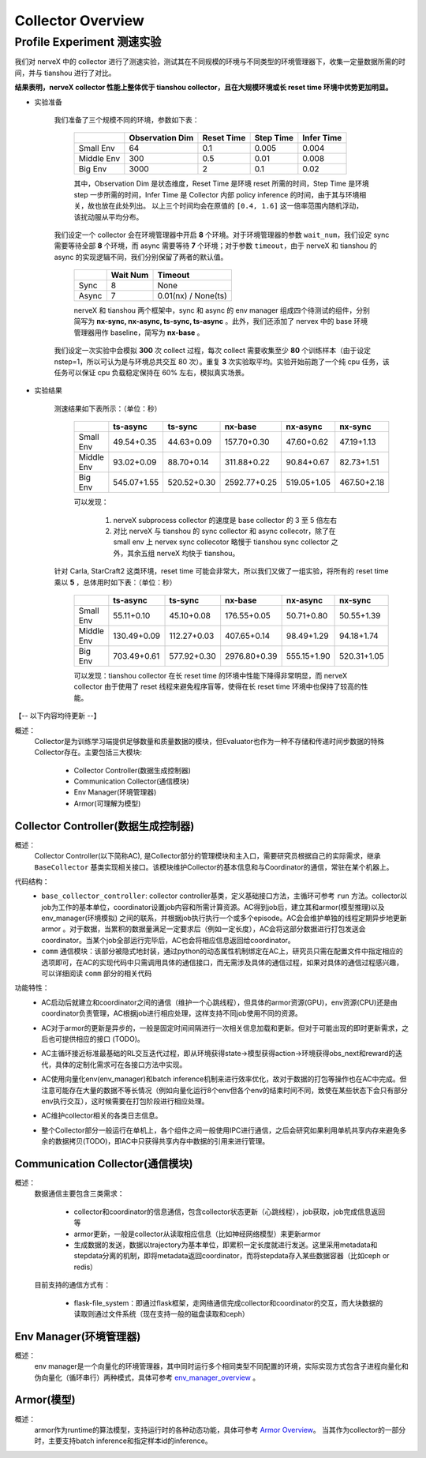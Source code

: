 Collector Overview
====================

Profile Experiment 测速实验
^^^^^^^^^^^^^^^^^^^^^^^^^^^^^^^^^^

我们对 nerveX 中的 collector 进行了测速实验，测试其在不同规模的环境与不同类型的环境管理器下，收集一定量数据所需的时间，并与 tianshou 进行了对比。

**结果表明，nerveX collector 性能上整体优于 tianshou collector，且在大规模环境或长 reset time 环境中优势更加明显。**

- 实验准备

    我们准备了三个规模不同的环境，参数如下表：

        +------------------------+---------------+--------------+--------------+-------------+
        |                        |Observation Dim| Reset Time   |  Step Time   |  Infer Time |
        +========================+===============+==============+==============+=============+
        |       Small Env        |      64       |     0.1      |     0.005    |     0.004   |
        +------------------------+---------------+--------------+--------------+-------------+
        |      Middle Env        |      300      |     0.5      |     0.01     |     0.008   |
        +------------------------+---------------+--------------+--------------+-------------+
        |         Big Env        |      3000     |       2      |      0.1     |     0.02    |
        +------------------------+---------------+--------------+--------------+-------------+

    
        其中，Observation Dim 是状态维度，Reset Time 是环境 reset 所需的时间，Step Time 是环境 step 一步所需的时间，Infer Time 是 Collector 内部 policy inference 的时间，由于其与环境相关，故也放在此处列出。
        以上三个时间均会在原值的 ``[0.4, 1.6]`` 这一倍率范围内随机浮动，该扰动服从平均分布。
    
    我们设定一个 collector 会在环境管理器中开启 **8** 个环境。对于环境管理器的参数 ``wait_num``，我们设定 sync 需要等待全部 **8** 个环境，而 async 需要等待 **7** 个环境；对于参数 ``timeout``，由于 nerveX 和 tianshou 的 async 的实现逻辑不同，我们分别保留了两者的默认值。

        +------------------------+---------------+--------------------+
        |                        |    Wait Num   |    Timeout         |
        +========================+===============+====================+
        |         Sync           |      8        |     None           |
        +------------------------+---------------+--------------------+
        |         Async          |      7        | 0.01(nx) / None(ts)|
        +------------------------+---------------+--------------------+

        nerveX 和 tianshou 两个框架中，sync 和 async 的 env manager 组成四个待测试的组件，分别简写为 **nx-sync, nx-async, ts-sync, ts-async** 。此外，我们还添加了 nervex 中的 base 环境管理器用作 baseline，简写为 **nx-base** 。
    
    我们设定一次实验中会模拟 **300** 次 collect 过程，每次 collect 需要收集至少 **80** 个训练样本（由于设定 nstep=1，所以可认为是与环境总共交互 80 次）。重复 **3** 次实验取平均。实验开始前跑了一个纯 cpu 任务，该任务可以保证 cpu 负载稳定保持在 60% 左右，模拟真实场景。

- 实验结果

    测速结果如下表所示：（单位：秒）

        +------------------------+---------------+--------------+--------------+-------------+-------------+
        |                        |    ts-async   |   ts-sync    |    nx-base   |   nx-async  |   nx-sync   |
        +========================+===============+==============+==============+=============+=============+
        |       Small Env        |  49.54+0.35   |  44.63+0.09  | 157.70+0.30  | 47.60+0.62  | 47.19+1.13  |
        +------------------------+---------------+--------------+--------------+-------------+-------------+
        |      Middle Env        |  93.02+0.09   |  88.70+0.14  | 311.88+0.22  | 90.84+0.67  | 82.73+1.51  |
        +------------------------+---------------+--------------+--------------+-------------+-------------+
        |         Big Env        | 545.07+1.55   | 520.52+0.30  | 2592.77+0.25 | 519.05+1.05 | 467.50+2.18 |
        +------------------------+---------------+--------------+--------------+-------------+-------------+

        可以发现：
        
            1. nerveX subprocess collector 的速度是 base collector 的 3 至 5 倍左右
            2. 对比 nerveX 与 tianshou 的 sync collector 和 async collecotr，除了在 small env 上 nervex sync collecotor 略慢于 tianshou sync collector 之外，其余五组 nerveX 均快于 tianshou。
    
    针对 Carla, StarCraft2 这类环境，reset time 可能会非常大，所以我们又做了一组实验，将所有的 reset time 乘以 **5** ，总体用时如下表：（单位：秒）

        +------------------------+---------------+--------------+--------------+-------------+-------------+
        |                        |    ts-async   |   ts-sync    |    nx-base   |   nx-async  |   nx-sync   |
        +========================+===============+==============+==============+=============+=============+
        |       Small Env        |  55.11+0.10   |  45.10+0.08  | 176.55+0.05  | 50.71+0.80  | 50.55+1.39  |
        +------------------------+---------------+--------------+--------------+-------------+-------------+
        |      Middle Env        | 130.49+0.09   | 112.27+0.03  | 407.65+0.14  | 98.49+1.29  | 94.18+1.74  |
        +------------------------+---------------+--------------+--------------+-------------+-------------+
        |         Big Env        | 703.49+0.61   | 577.92+0.30  | 2976.80+0.39 | 555.15+1.90 | 520.31+1.05 |
        +------------------------+---------------+--------------+--------------+-------------+-------------+

        可以发现：tianshou collector 在长 reset time 的环境中性能下降得非常明显，而 nerveX collector 由于使用了 reset 线程来避免程序盲等，使得在长 reset time 环境中也保持了较高的性能。



【-- 以下内容均待更新 --】

概述：
    Collector是为训练学习端提供足够数量和质量数据的模块，但Evaluator也作为一种不存储和传递时间步数据的特殊Collector存在。主要包括三大模块:

        - Collector Controller(数据生成控制器)
        - Communication Collector(通信模块)
        - Env Manager(环境管理器)
        - Armor(可理解为模型)


Collector Controller(数据生成控制器)
~~~~~~~~~~~~~~~~~~~~~~~~~~~~~~~~~~~~~
概述：
    Collector Controller(以下简称AC), 是Collector部分的管理模块和主入口，需要研究员根据自己的实际需求，继承 ``BaseCollector`` 基类实现相关接口。该模块维护Collector的基本信息和与Coordinator的通信，常驻在某个机器上。

代码结构：
    - ``base_collector_controller``: collector controller基类，定义基础接口方法，主循环可参考 ``run`` 方法。collector以job为工作的基本单位，coordinator设置job内容和所需计算资源。AC得到job后，建立其和armor(模型推理)以及env_manager(环境模拟) 之间的联系，并根据job执行执行一个或多个episode。AC会会维护单独的线程定期异步地更新armor
      。对于数据，当累积的数据量满足一定要求后（例如一定长度），AC会将这部分数据进行打包发送会coordinator。当某个job全部运行完毕后，AC也会将相应信息返回给coordinator。
    - ``comm`` 通信模块：该部分被隐式地封装，通过python的动态属性机制绑定在AC上，研究员只需在配置文件中指定相应的选项即可，在AC的实现代码中只需调用具体的通信接口，而无需涉及具体的通信过程，如果对具体的通信过程感兴趣，可以详细阅读 ``comm`` 部分的相关代码

功能特性：
    - AC启动后就建立和coordinator之间的通信（维护一个心跳线程），但具体的armor资源(GPU)，env资源(CPU)还是由coordinator负责管理，AC根据job进行相应处理，这样支持不同job使用不同的资源。
    - AC对于armor的更新是异步的，一般是固定时间间隔进行一次相关信息加载和更新。但对于可能出现的即时更新需求，之后也可提供相应的接口 (TODO)。
    - AC主循环接近标准最基础的RL交互迭代过程，即从环境获得state->模型获得action->环境获得obs_next和reward的迭代，具体的定制化需求可在各接口方法中实现。

      .. image:: rl_iter.png

    - AC使用向量化env(env_manager)和batch inference机制来进行效率优化，故对于数据的打包等操作也在AC中完成。但注意可能存在大量的数据不等长情况（例如向量化运行8个env但各个env的结束时间不同，致使在某些状态下会只有部分env执行交互），这时候需要在打包阶段进行相应处理。
    - AC维护collector相关的各类日志信息。
    - 整个Collector部分一般运行在单机上，各个组件之间一般使用IPC进行通信，之后会研究如果利用单机共享内存来避免多余的数据拷贝(TODO)，即AC中只获得共享内存中数据的引用来进行管理。


Communication Collector(通信模块)
~~~~~~~~~~~~~~~~~~~~~~~~~~~~~~~~~~~~~~~~
概述：
    数据通信主要包含三类需求：

        - collector和coordinator的信息通信，包含collector状态更新（心跳线程），job获取，job完成信息返回等
        - armor更新，一般是collector从读取相应信息（比如神经网络模型）来更新armor
        - 生成数据的发送，数据以trajectory为基本单位，即累积一定长度就进行发送。这里采用metadata和stepdata分离的机制，即将metadata返回coordinator，而将stepdata存入某些数据容器（比如ceph or redis）

    目前支持的通信方式有：
        
        - flask-file_system：即通过flask框架，走网络通信完成collector和coordinator的交互，而大块数据的读取则通过文件系统（现在支持一般的磁盘读取和ceph）


Env Manager(环境管理器)
~~~~~~~~~~~~~~~~~~~~~~~~~
概述：
    env manager是一个向量化的环境管理器，其中同时运行多个相同类型不同配置的环境，实际实现方式包含子进程向量化和伪向量化（循环串行）两种模式，具体可参考 `env_manager_overview <../env_manager/env_manager_overview.html>`_ 。

Armor(模型)
~~~~~~~~~~~~~~

概述：
    armor作为runtime的算法模型，支持运行时的各种动态功能，具体可参考 `Armor Overview <./armor_overview.html>`_。
    当其作为collector的一部分时，主要支持batch inference和指定样本id的inference。
